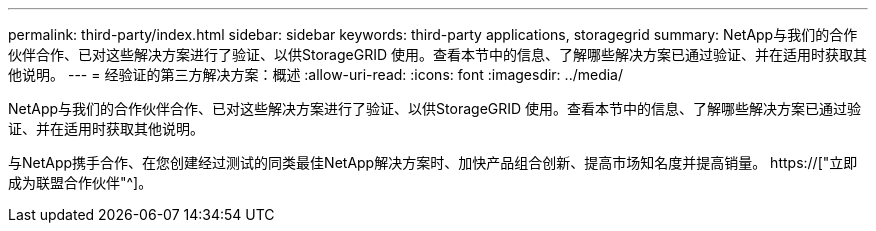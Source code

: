 ---
permalink: third-party/index.html 
sidebar: sidebar 
keywords: third-party applications, storagegrid 
summary: NetApp与我们的合作伙伴合作、已对这些解决方案进行了验证、以供StorageGRID 使用。查看本节中的信息、了解哪些解决方案已通过验证、并在适用时获取其他说明。 
---
= 经验证的第三方解决方案：概述
:allow-uri-read: 
:icons: font
:imagesdir: ../media/


NetApp与我们的合作伙伴合作、已对这些解决方案进行了验证、以供StorageGRID 使用。查看本节中的信息、了解哪些解决方案已通过验证、并在适用时获取其他说明。

与NetApp携手合作、在您创建经过测试的同类最佳NetApp解决方案时、加快产品组合创新、提高市场知名度并提高销量。 https://["立即成为联盟合作伙伴"^]。
